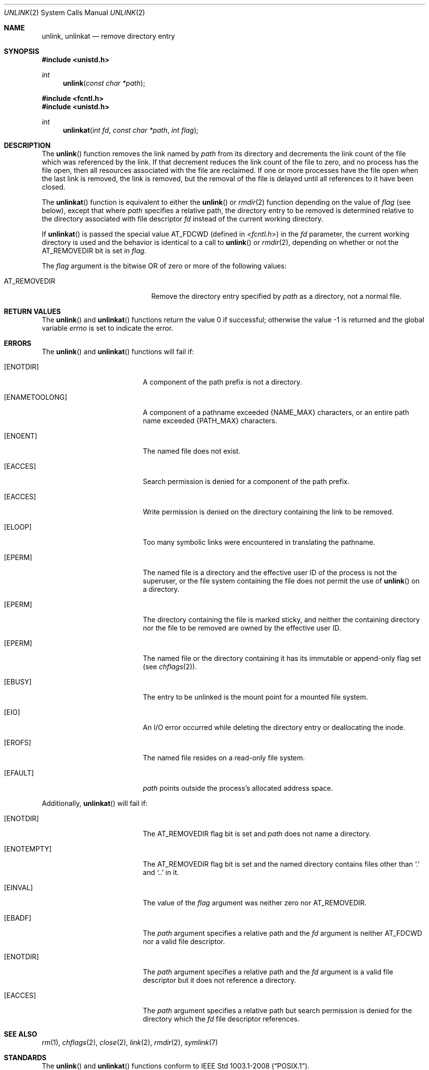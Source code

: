 .\"	$OpenBSD: unlink.2,v 1.24 2014/09/09 07:23:19 guenther Exp $
.\"	$NetBSD: unlink.2,v 1.7 1995/02/27 12:39:13 cgd Exp $
.\"
.\" Copyright (c) 1980, 1991, 1993
.\"	The Regents of the University of California.  All rights reserved.
.\"
.\" Redistribution and use in source and binary forms, with or without
.\" modification, are permitted provided that the following conditions
.\" are met:
.\" 1. Redistributions of source code must retain the above copyright
.\"    notice, this list of conditions and the following disclaimer.
.\" 2. Redistributions in binary form must reproduce the above copyright
.\"    notice, this list of conditions and the following disclaimer in the
.\"    documentation and/or other materials provided with the distribution.
.\" 3. Neither the name of the University nor the names of its contributors
.\"    may be used to endorse or promote products derived from this software
.\"    without specific prior written permission.
.\"
.\" THIS SOFTWARE IS PROVIDED BY THE REGENTS AND CONTRIBUTORS ``AS IS'' AND
.\" ANY EXPRESS OR IMPLIED WARRANTIES, INCLUDING, BUT NOT LIMITED TO, THE
.\" IMPLIED WARRANTIES OF MERCHANTABILITY AND FITNESS FOR A PARTICULAR PURPOSE
.\" ARE DISCLAIMED.  IN NO EVENT SHALL THE REGENTS OR CONTRIBUTORS BE LIABLE
.\" FOR ANY DIRECT, INDIRECT, INCIDENTAL, SPECIAL, EXEMPLARY, OR CONSEQUENTIAL
.\" DAMAGES (INCLUDING, BUT NOT LIMITED TO, PROCUREMENT OF SUBSTITUTE GOODS
.\" OR SERVICES; LOSS OF USE, DATA, OR PROFITS; OR BUSINESS INTERRUPTION)
.\" HOWEVER CAUSED AND ON ANY THEORY OF LIABILITY, WHETHER IN CONTRACT, STRICT
.\" LIABILITY, OR TORT (INCLUDING NEGLIGENCE OR OTHERWISE) ARISING IN ANY WAY
.\" OUT OF THE USE OF THIS SOFTWARE, EVEN IF ADVISED OF THE POSSIBILITY OF
.\" SUCH DAMAGE.
.\"
.\"     @(#)unlink.2	8.1 (Berkeley) 6/4/93
.\"
.Dd $Mdocdate: September 9 2014 $
.Dt UNLINK 2
.Os
.Sh NAME
.Nm unlink ,
.Nm unlinkat
.Nd remove directory entry
.Sh SYNOPSIS
.In unistd.h
.Ft int
.Fn unlink "const char *path"
.In fcntl.h
.In unistd.h
.Ft int
.Fn unlinkat "int fd" "const char *path" "int flag"
.Sh DESCRIPTION
The
.Fn unlink
function removes the link named by
.Fa path
from its directory and decrements the link count of the
file which was referenced by the link.
If that decrement reduces the link count of the file
to zero,
and no process has the file open, then
all resources associated with the file are reclaimed.
If one or more processes have the file open when the last link is removed,
the link is removed, but the removal of the file is delayed until
all references to it have been closed.
.Pp
The
.Fn unlinkat
function is equivalent to either the
.Fn unlink
or
.Xr rmdir 2
function depending on the value of
.Fa flag
(see below), except that where
.Fa path
specifies a relative path,
the directory entry to be removed is determined relative to
the directory associated with file descriptor
.Fa fd
instead of the current working directory.
.Pp
If
.Fn unlinkat
is passed the special value
.Dv AT_FDCWD
(defined in
.In fcntl.h )
in the
.Fa fd
parameter, the current working directory is used
and the behavior is identical to a call to
.Fn unlink
or
.Xr rmdir 2 ,
depending on whether or not the
.Dv AT_REMOVEDIR
bit is set in
.Fa flag .
.Pp
The
.Fa flag
argument is the bitwise OR of zero or more of the following values:
.Pp
.Bl -tag -width AT_REMOVEDIR -offset indent -compact
.It Dv AT_REMOVEDIR
Remove the directory entry specified by
.Fa path
as a directory, not a normal file.
.El
.Sh RETURN VALUES
.Rv -std unlink unlinkat
.Sh ERRORS
The
.Fn unlink
and
.Fn unlinkat
functions will fail if:
.Bl -tag -width Er
.It Bq Er ENOTDIR
A component of the path prefix is not a directory.
.It Bq Er ENAMETOOLONG
A component of a pathname exceeded
.Dv {NAME_MAX}
characters, or an entire path name exceeded
.Dv {PATH_MAX}
characters.
.It Bq Er ENOENT
The named file does not exist.
.It Bq Er EACCES
Search permission is denied for a component of the path prefix.
.It Bq Er EACCES
Write permission is denied on the directory containing the link
to be removed.
.It Bq Er ELOOP
Too many symbolic links were encountered in translating the pathname.
.It Bq Er EPERM
The named file is a directory and the effective user ID
of the process is not the superuser, or the file system
containing the file does not permit the use of
.Fn unlink
on a directory.
.It Bq Er EPERM
The directory containing the file is marked sticky,
and neither the containing directory nor the file to be removed
are owned by the effective user ID.
.It Bq Er EPERM
The named file or the directory containing it has its immutable or
append-only flag set (see
.Xr chflags 2 ) .
.It Bq Er EBUSY
The entry to be unlinked is the mount point for a
mounted file system.
.It Bq Er EIO
An I/O error occurred while deleting the directory entry
or deallocating the inode.
.It Bq Er EROFS
The named file resides on a read-only file system.
.It Bq Er EFAULT
.Fa path
points outside the process's allocated address space.
.El
.Pp
Additionally,
.Fn unlinkat
will fail if:
.Bl -tag -width Er
.It Bq Er ENOTDIR
The
.Dv AT_REMOVEDIR
flag bit is set and
.Fa path
does not name a directory.
.It Bq Er ENOTEMPTY
The
.Dv AT_REMOVEDIR
flag bit is set and the named directory contains files other than
.Ql \&.
and
.Ql \&..
in it.
.It Bq Er EINVAL
The value of the
.Fa flag
argument was neither zero nor
.Dv AT_REMOVEDIR .
.It Bq Er EBADF
The
.Fa path
argument specifies a relative path and the
.Fa fd
argument is neither
.Dv AT_FDCWD
nor a valid file descriptor.
.It Bq Er ENOTDIR
The
.Fa path
argument specifies a relative path and the
.Fa fd
argument is a valid file descriptor but it does not reference a directory.
.It Bq Er EACCES
The
.Fa path
argument specifies a relative path but search permission is denied
for the directory which the
.Fa fd
file descriptor references.
.El
.Sh SEE ALSO
.Xr rm 1 ,
.Xr chflags 2 ,
.Xr close 2 ,
.Xr link 2 ,
.Xr rmdir 2 ,
.Xr symlink 7
.Sh STANDARDS
The
.Fn unlink
and
.Fn unlinkat
functions conform to
.St -p1003.1-2008 .
.Sh HISTORY
The
.Fn unlink
system call first appeared in
.At v1 .
The
.Fn unlinkat
function appeared in
.Ox 5.0 .
